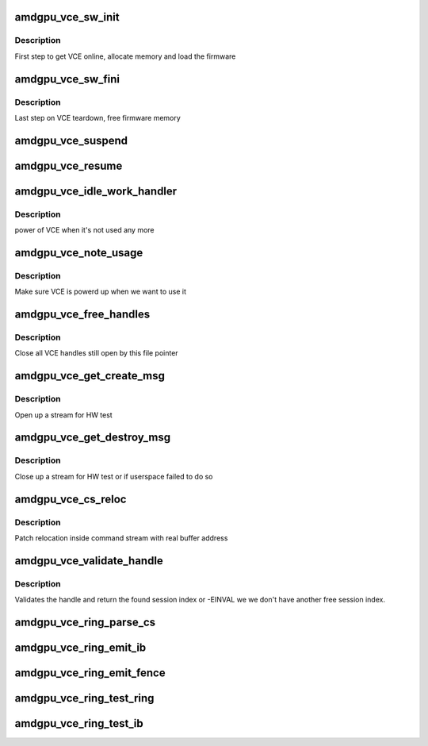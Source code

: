 .. -*- coding: utf-8; mode: rst -*-
.. src-file: drivers/gpu/drm/amd/amdgpu/amdgpu_vce.c

.. _`amdgpu_vce_sw_init`:

amdgpu_vce_sw_init
==================

.. c:function:: int amdgpu_vce_sw_init(struct amdgpu_device *adev, unsigned long size)

    allocate memory, load vce firmware

    :param struct amdgpu_device \*adev:
        amdgpu_device pointer

    :param unsigned long size:
        *undescribed*

.. _`amdgpu_vce_sw_init.description`:

Description
-----------

First step to get VCE online, allocate memory and load the firmware

.. _`amdgpu_vce_sw_fini`:

amdgpu_vce_sw_fini
==================

.. c:function:: int amdgpu_vce_sw_fini(struct amdgpu_device *adev)

    free memory

    :param struct amdgpu_device \*adev:
        amdgpu_device pointer

.. _`amdgpu_vce_sw_fini.description`:

Description
-----------

Last step on VCE teardown, free firmware memory

.. _`amdgpu_vce_suspend`:

amdgpu_vce_suspend
==================

.. c:function:: int amdgpu_vce_suspend(struct amdgpu_device *adev)

    unpin VCE fw memory

    :param struct amdgpu_device \*adev:
        amdgpu_device pointer

.. _`amdgpu_vce_resume`:

amdgpu_vce_resume
=================

.. c:function:: int amdgpu_vce_resume(struct amdgpu_device *adev)

    pin VCE fw memory

    :param struct amdgpu_device \*adev:
        amdgpu_device pointer

.. _`amdgpu_vce_idle_work_handler`:

amdgpu_vce_idle_work_handler
============================

.. c:function:: void amdgpu_vce_idle_work_handler(struct work_struct *work)

    power off VCE

    :param struct work_struct \*work:
        pointer to work structure

.. _`amdgpu_vce_idle_work_handler.description`:

Description
-----------

power of VCE when it's not used any more

.. _`amdgpu_vce_note_usage`:

amdgpu_vce_note_usage
=====================

.. c:function:: void amdgpu_vce_note_usage(struct amdgpu_device *adev)

    power up VCE

    :param struct amdgpu_device \*adev:
        amdgpu_device pointer

.. _`amdgpu_vce_note_usage.description`:

Description
-----------

Make sure VCE is powerd up when we want to use it

.. _`amdgpu_vce_free_handles`:

amdgpu_vce_free_handles
=======================

.. c:function:: void amdgpu_vce_free_handles(struct amdgpu_device *adev, struct drm_file *filp)

    free still open VCE handles

    :param struct amdgpu_device \*adev:
        amdgpu_device pointer

    :param struct drm_file \*filp:
        drm file pointer

.. _`amdgpu_vce_free_handles.description`:

Description
-----------

Close all VCE handles still open by this file pointer

.. _`amdgpu_vce_get_create_msg`:

amdgpu_vce_get_create_msg
=========================

.. c:function:: int amdgpu_vce_get_create_msg(struct amdgpu_ring *ring, uint32_t handle, struct fence **fence)

    generate a VCE create msg

    :param struct amdgpu_ring \*ring:
        ring we should submit the msg to

    :param uint32_t handle:
        VCE session handle to use

    :param struct fence \*\*fence:
        optional fence to return

.. _`amdgpu_vce_get_create_msg.description`:

Description
-----------

Open up a stream for HW test

.. _`amdgpu_vce_get_destroy_msg`:

amdgpu_vce_get_destroy_msg
==========================

.. c:function:: int amdgpu_vce_get_destroy_msg(struct amdgpu_ring *ring, uint32_t handle, bool direct, struct fence **fence)

    generate a VCE destroy msg

    :param struct amdgpu_ring \*ring:
        ring we should submit the msg to

    :param uint32_t handle:
        VCE session handle to use

    :param bool direct:
        *undescribed*

    :param struct fence \*\*fence:
        optional fence to return

.. _`amdgpu_vce_get_destroy_msg.description`:

Description
-----------

Close up a stream for HW test or if userspace failed to do so

.. _`amdgpu_vce_cs_reloc`:

amdgpu_vce_cs_reloc
===================

.. c:function:: int amdgpu_vce_cs_reloc(struct amdgpu_cs_parser *p, uint32_t ib_idx, int lo, int hi, unsigned size, uint32_t index)

    command submission relocation

    :param struct amdgpu_cs_parser \*p:
        parser context

    :param uint32_t ib_idx:
        *undescribed*

    :param int lo:
        address of lower dword

    :param int hi:
        address of higher dword

    :param unsigned size:
        minimum size

    :param uint32_t index:
        *undescribed*

.. _`amdgpu_vce_cs_reloc.description`:

Description
-----------

Patch relocation inside command stream with real buffer address

.. _`amdgpu_vce_validate_handle`:

amdgpu_vce_validate_handle
==========================

.. c:function:: int amdgpu_vce_validate_handle(struct amdgpu_cs_parser *p, uint32_t handle, bool *allocated)

    validate stream handle

    :param struct amdgpu_cs_parser \*p:
        parser context

    :param uint32_t handle:
        handle to validate

    :param bool \*allocated:
        allocated a new handle?

.. _`amdgpu_vce_validate_handle.description`:

Description
-----------

Validates the handle and return the found session index or -EINVAL
we we don't have another free session index.

.. _`amdgpu_vce_ring_parse_cs`:

amdgpu_vce_ring_parse_cs
========================

.. c:function:: int amdgpu_vce_ring_parse_cs(struct amdgpu_cs_parser *p, uint32_t ib_idx)

    parse and validate the command stream

    :param struct amdgpu_cs_parser \*p:
        parser context

    :param uint32_t ib_idx:
        *undescribed*

.. _`amdgpu_vce_ring_emit_ib`:

amdgpu_vce_ring_emit_ib
=======================

.. c:function:: void amdgpu_vce_ring_emit_ib(struct amdgpu_ring *ring, struct amdgpu_ib *ib, unsigned vm_id, bool ctx_switch)

    execute indirect buffer

    :param struct amdgpu_ring \*ring:
        engine to use

    :param struct amdgpu_ib \*ib:
        the IB to execute

    :param unsigned vm_id:
        *undescribed*

    :param bool ctx_switch:
        *undescribed*

.. _`amdgpu_vce_ring_emit_fence`:

amdgpu_vce_ring_emit_fence
==========================

.. c:function:: void amdgpu_vce_ring_emit_fence(struct amdgpu_ring *ring, u64 addr, u64 seq, unsigned flags)

    add a fence command to the ring

    :param struct amdgpu_ring \*ring:
        engine to use

    :param u64 addr:
        *undescribed*

    :param u64 seq:
        *undescribed*

    :param unsigned flags:
        *undescribed*

.. _`amdgpu_vce_ring_test_ring`:

amdgpu_vce_ring_test_ring
=========================

.. c:function:: int amdgpu_vce_ring_test_ring(struct amdgpu_ring *ring)

    test if VCE ring is working

    :param struct amdgpu_ring \*ring:
        the engine to test on

.. _`amdgpu_vce_ring_test_ib`:

amdgpu_vce_ring_test_ib
=======================

.. c:function:: int amdgpu_vce_ring_test_ib(struct amdgpu_ring *ring)

    test if VCE IBs are working

    :param struct amdgpu_ring \*ring:
        the engine to test on

.. This file was automatic generated / don't edit.

